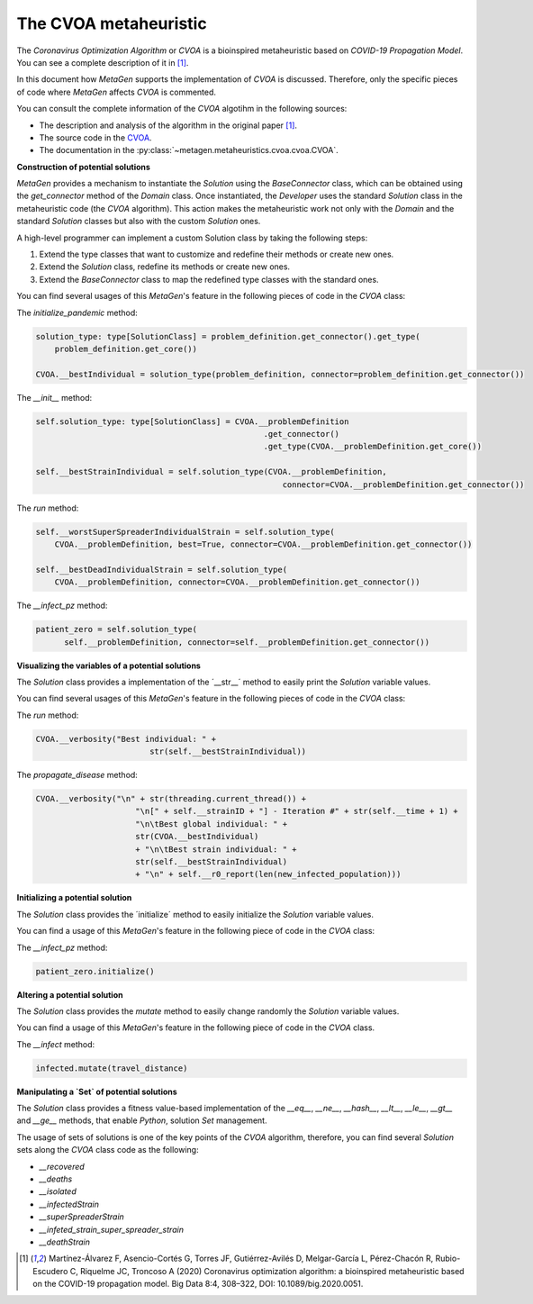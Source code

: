 The CVOA metaheuristic
=========================

The *Coronavirus Optimization Algorithm* or *CVOA* is a bioinspired metaheuristic based on *COVID-19 Propagation Model*.
You can see a complete description of it in [1]_.

In this document how *MetaGen* supports the implementation of *CVOA* is discussed. Therefore, only the specific pieces
of code where *MetaGen* affects *CVOA* is commented.

You can consult the complete information of the *CVOA* algotihm in the following sources:

- The description and analysis of the algorithm in the original paper [1]_.
- The source code in the `CVOA <https://github.com/DataLabUPO/MetaGen/blob/master/src/metagen/metaheuristics/cvoa/cvoa.py>`_.
- The documentation in the :py:class:`~metagen.metaheuristics.cvoa.cvoa.CVOA`.

**Construction of potential solutions**

*MetaGen* provides a mechanism to instantiate the `Solution` using the `BaseConnector` class, which can be obtained
using the `get_connector` method of the *Domain* class. Once instantiated, the *Developer* uses the standard `Solution`
class in the metaheuristic code (the *CVOA* algorithm). This action makes the metaheuristic work not only with the
*Domain* and the standard `Solution` classes but also with the custom `Solution` ones.

A high-level programmer can implement a custom Solution class by taking the following steps:

1. Extend the type classes that want to customize and redefine their methods or create new ones.

2. Extend the `Solution` class, redefine its methods or create new ones.

3. Extend the `BaseConnector` class to map the redefined type classes with the standard ones.

You can find several usages of this *MetaGen*'s feature in the following pieces of code in the `CVOA` class:

The `initialize_pandemic` method:

.. code-block:: python

        solution_type: type[SolutionClass] = problem_definition.get_connector().get_type(
            problem_definition.get_core())

        CVOA.__bestIndividual = solution_type(problem_definition, connector=problem_definition.get_connector())

The `__init__` method:

.. code-block:: python

    self.solution_type: type[SolutionClass] = CVOA.__problemDefinition
                                                    .get_connector()
                                                    .get_type(CVOA.__problemDefinition.get_core())

    self.__bestStrainIndividual = self.solution_type(CVOA.__problemDefinition,
                                                        connector=CVOA.__problemDefinition.get_connector())

The `run` method:

.. code-block:: python

        self.__worstSuperSpreaderIndividualStrain = self.solution_type(
            CVOA.__problemDefinition, best=True, connector=CVOA.__problemDefinition.get_connector())

        self.__bestDeadIndividualStrain = self.solution_type(
            CVOA.__problemDefinition, connector=CVOA.__problemDefinition.get_connector())

The `__infect_pz` method:

.. code-block:: python

      patient_zero = self.solution_type(
            self.__problemDefinition, connector=self.__problemDefinition.get_connector())


**Visualizing the variables of a potential solutions**

The *Solution* class provides a implementation of the ´__str__´ method to easily print the *Solution* variable values.

You can find several usages of this *MetaGen*'s feature in the following pieces of code in the `CVOA` class:

The `run` method:

.. code-block:: python

 CVOA.__verbosity("Best individual: " +
                         str(self.__bestStrainIndividual))

The `propagate_disease` method:

.. code-block:: python

    CVOA.__verbosity("\n" + str(threading.current_thread()) +
                         "\n[" + self.__strainID + "] - Iteration #" + str(self.__time + 1) +
                         "\n\tBest global individual: " +
                         str(CVOA.__bestIndividual)
                         + "\n\tBest strain individual: " +
                         str(self.__bestStrainIndividual)
                         + "\n" + self.__r0_report(len(new_infected_population)))

**Initializing a potential solution**

The *Solution* class provides the ´initialize´ method to easily initialize the *Solution* variable values.

You can find a usage of this *MetaGen*'s feature in the following piece of code in the `CVOA` class:

The `__infect_pz` method:

.. code-block:: python

        patient_zero.initialize()

**Altering a potential solution**

The *Solution* class provides the `mutate` method to easily change randomly the *Solution* variable values.

You can find a usage of this *MetaGen*'s feature in the following piece of code in the `CVOA` class.

The `__infect` method:

.. code-block:: python

    infected.mutate(travel_distance)

**Manipulating a `Set` of potential solutions**

The *Solution* class provides a fitness value-based implementation of the `__eq__`, `__ne__`, `__hash__`, `__lt__`,
`__le__`, `__gt__` and `__ge__` methods, that enable `Python`, solution `Set` management.

The usage of sets of solutions is one of the key points of the *CVOA* algorithm, therefore, you can find several
`Solution` sets along the `CVOA` class code as the following:

- `__recovered`
- `__deaths`
- `__isolated`
- `__infectedStrain`
- `__superSpreaderStrain`
- `__infeted_strain_super_spreader_strain`
- `__deathStrain`

.. [1] Martínez-Álvarez F, Asencio-Cortés G, Torres JF, Gutiérrez-Avilés D, Melgar-García L, Pérez-Chacón R, Rubio-Escudero C, Riquelme JC, Troncoso A (2020) Coronavirus optimization algorithm: a bioinspired metaheuristic based on the COVID-19 propagation model. Big Data 8:4, 308–322, DOI: 10.1089/big.2020.0051.
